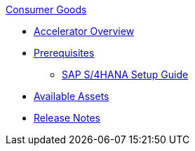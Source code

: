 .xref:index.adoc[Consumer Goods]
* xref:index.adoc[Accelerator Overview]
* xref:prerequisites.adoc[Prerequisites]
** xref:sap-s4hana-setup-guide.adoc[SAP S/4HANA Setup Guide]
* xref:cg-assets.adoc[Available Assets]
* xref:release-notes.adoc[Release Notes]
